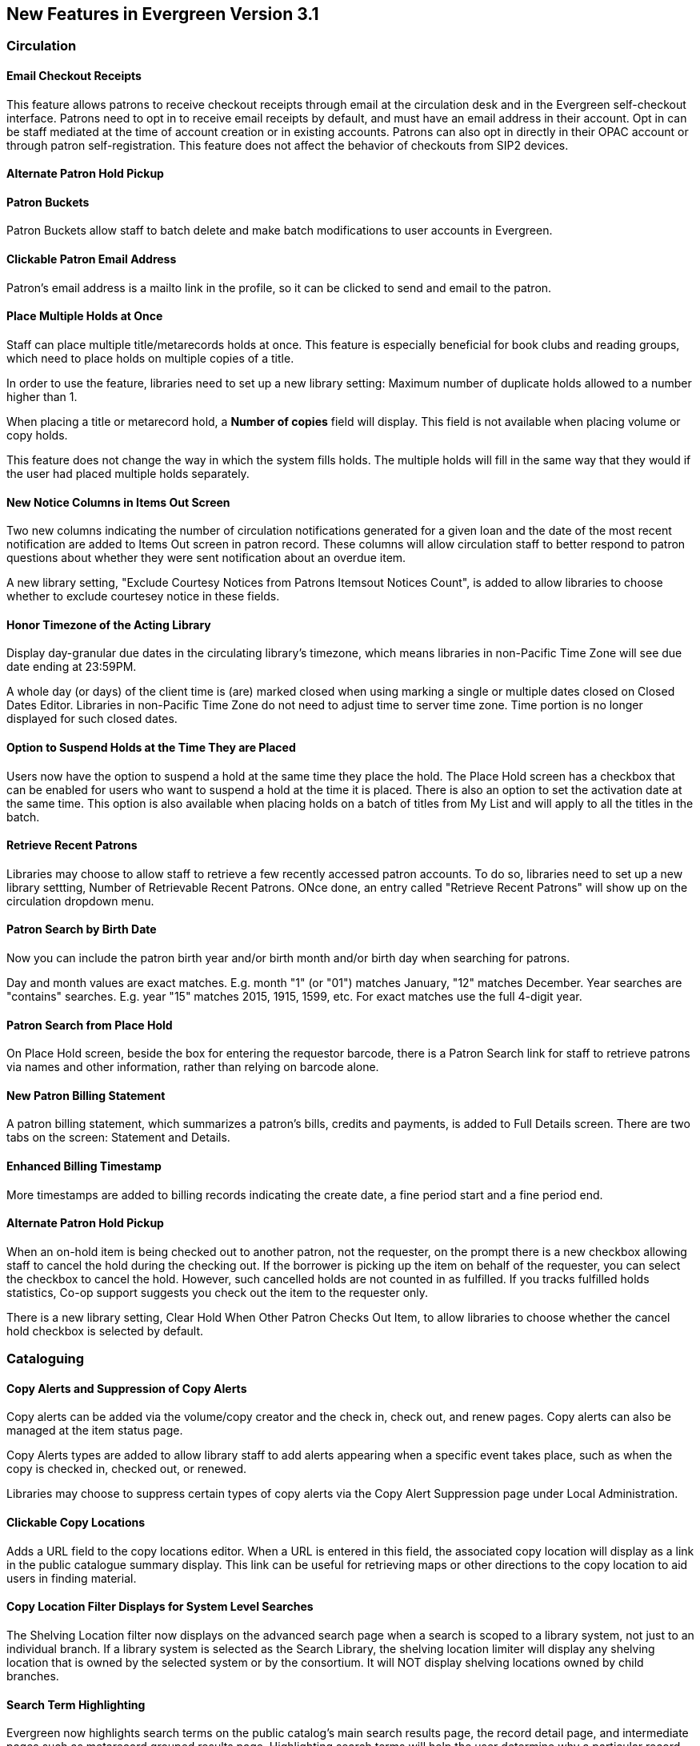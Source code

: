New Features in Evergreen Version 3.1
-------------------------------------

Circulation
~~~~~~~~~~~

Email Checkout Receipts
^^^^^^^^^^^^^^^^^^^^^^^

This feature allows patrons to receive checkout receipts through email at the circulation desk and in the Evergreen self-checkout interface. Patrons need to opt in to receive email receipts by default, and must have an email address in their account. Opt in can be staff mediated at the time of account creation or in existing accounts. Patrons can also opt in directly in their OPAC account or through patron self-registration. This feature does not affect the behavior of checkouts from SIP2 devices.

Alternate Patron Hold Pickup
^^^^^^^^^^^^^^^^^^^^^^^^^^^^

Patron Buckets
^^^^^^^^^^^^^^

Patron Buckets allow staff to batch delete and make batch modifications to user accounts in Evergreen.

Clickable Patron Email Address
^^^^^^^^^^^^^^^^^^^^^^^^^^^^^^

Patron's email address is a mailto link in the profile, so it can be clicked to send and email to the patron.

Place Multiple Holds at Once
^^^^^^^^^^^^^^^^^^^^^^^^^^^^^

Staff can place multiple title/metarecords holds at once. This feature is especially beneficial for book clubs and reading groups, which need to place holds on multiple copies of a title.

In order to use the feature, libraries need to set up a new library setting: Maximum number of duplicate holds allowed to a number higher than 1.

When placing a title or metarecord hold, a *Number of copies* field will display. This field is not available when placing volume or copy holds.

This feature does not change the way in which the system fills holds. The multiple holds will fill in the same way that they would if the user had placed multiple holds separately.

New Notice Columns in Items Out Screen
^^^^^^^^^^^^^^^^^^^^^^^^^^^^^^^^^^^^^^

Two new columns indicating the number of circulation notifications generated for a given loan and the date of the most recent notification are added to Items Out screen in patron record. These columns will allow circulation staff to better respond to patron questions about whether they were sent notification about an overdue item.

A new library setting, "Exclude Courtesy Notices from Patrons Itemsout Notices Count", is added to allow libraries to choose whether to exclude courtesey notice in these fields.


Honor Timezone of the Acting Library
^^^^^^^^^^^^^^^^^^^^^^^^^^^^^^^^^^^^

Display day-granular due dates in the circulating library's timezone, which means libraries in non-Pacific Time Zone will see due date ending at 23:59PM.

A whole day (or days) of the client time is (are) marked closed when using marking a single or multiple dates closed on Closed Dates Editor. Libraries in non-Pacific Time Zone do not need to adjust time to server time zone. Time portion is no longer displayed for such closed dates.

Option to Suspend Holds at the Time They are Placed
^^^^^^^^^^^^^^^^^^^^^^^^^^^^^^^^^^^^^^^^^^^^^^^^^^^^

Users now have the option to suspend a hold at the same time they place the hold. The Place Hold screen has a checkbox that can be enabled for users who want to suspend a hold at the time it is placed. There is also an option to set the activation date at the same time. This option is also available when placing holds on a batch of titles from My List and will apply to all the titles in the batch.


Retrieve Recent Patrons
^^^^^^^^^^^^^^^^^^^^^^^^

Libraries may choose to allow staff to retrieve a few recently accessed patron accounts. To do so, libraries need to set up a new library settting, Number of Retrievable Recent Patrons. ONce done, an entry called "Retrieve Recent Patrons" will show up on the circulation dropdown menu. 


Patron Search by Birth Date
^^^^^^^^^^^^^^^^^^^^^^^^^^^^

Now you can include the patron birth year and/or birth month and/or birth day when searching for patrons.

Day and month values are exact matches. E.g. month "1" (or "01") matches January, "12" matches December. Year searches are "contains" searches. E.g. year "15" matches 2015, 1915, 1599, etc. For exact matches use the full 4-digit year.

Patron Search from Place Hold
^^^^^^^^^^^^^^^^^^^^^^^^^^^^^^

On Place Hold screen, beside the box for entering the requestor barcode, there is a Patron Search link for staff to retrieve patrons via names and other information,  rather than relying on barcode alone.

New Patron Billing Statement
^^^^^^^^^^^^^^^^^^^^^^^^^^^^^

A patron billing statement, which summarizes a patron's bills, credits and payments, is added to Full Details screen. There are two tabs on the screen: Statement and Details.


Enhanced Billing Timestamp
^^^^^^^^^^^^^^^^^^^^^^^^^^^

More timestamps are added to billing records indicating the create date,  a fine period start and a fine period end.

Alternate Patron Hold Pickup
^^^^^^^^^^^^^^^^^^^^^^^^^^^^^

When an on-hold item is being checked out to another patron, not the requester, on the prompt there is a new checkbox allowing staff to cancel the hold during the checking out. If the borrower is picking up the item on behalf of the requester, you can select the checkbox to cancel the hold. However, such cancelled holds are not counted in as fulfilled. If you tracks fulfilled holds statistics, Co-op support suggests you check out the item to the requester only.

There is a new library setting, Clear Hold When Other Patron Checks Out Item,  to allow libraries to choose whether the cancel hold checkbox is selected by default. 

Cataloguing
~~~~~~~~~~~

Copy Alerts and Suppression of Copy Alerts
^^^^^^^^^^^^^^^^^^^^^^^^^^^^^^^^^^^^^^^^^^^

Copy alerts can be added via the volume/copy creator and the check in, check out, and renew pages. Copy alerts can also be managed at the item status page.

Copy Alerts types are added to allow library staff to add alerts appearing when a specific event takes place, such as when the copy is checked in, checked out, or renewed.

Libraries may choose to suppress certain types of copy alerts via the Copy Alert Suppression page under Local Administration.



Clickable Copy Locations
^^^^^^^^^^^^^^^^^^^^^^^^

Adds a URL field to the copy locations editor. When a URL is entered in this field, the associated copy location will display as a link in the public catalogue summary display. This link can be useful for retrieving maps or other directions to the copy location to aid users in finding material.


Copy Location Filter Displays for System Level Searches
^^^^^^^^^^^^^^^^^^^^^^^^^^^^^^^^^^^^^^^^^^^^^^^^^^^^^^^^

The Shelving Location filter now displays on the advanced search page when a search is scoped to a library system, not just to an individual branch. If a library system is selected as the Search Library, the shelving location limiter will display any shelving location that is owned by the selected system or by the consortium. It will NOT display shelving locations owned by child branches.

Search Term Highlighting
^^^^^^^^^^^^^^^^^^^^^^^^^

Evergreen now highlights search terms on the public catalog's main search results page, the record detail page, and intermediate pages such as metarecord grouped results page. Highlighting search terms will help the user determine why a particular record (or set of records) was retrieved.


Multilingual Search
^^^^^^^^^^^^^^^^^^^^

Search for multilingual materials is possible now by combining language attributes, e.g. keyword: piano item_lang(eng) item_lang(ita). Attribute values are from tag 008 and 041. 

NOTE: This is different from selecting multiple entries in the Language filter on Advanced Search, which searchs for materials in any of the selected langualges.


Serials
~~~~~~~

Web Client Serials Module
^^^^^^^^^^^^^^^^^^^^^^^^^
The web client serials module has a new unified interface that combines ideas from both the serial control view and alternate serials control view from the old staff client.

In addition to carrying over functionality that was available in the old staff client, several new features are included:

* A more streamlined interface for managing subscriptions, distributions, and streams
* A new *Serials Administration* page where prediction pattern and serial copy templates can be managed.
* Prediction pattern codes can be saved as templates.
* The new serials interfaces can be accessed from the record details page via a Serials drop-down button.

Report
~~~~~~

Report Template Searching
^^^^^^^^^^^^^^^^^^^^^^^^^^

A new form appears along the top of the reports interface for searching report templates. Once found, typical template actions (e.g. create new report) are available from within the results interface.

Searches may be performed across selected or all folders owned by or shared with the logged in user.



